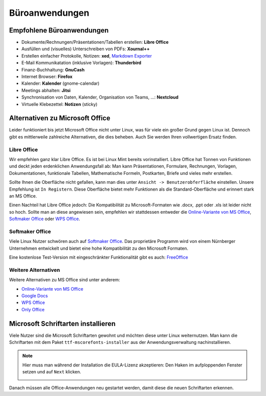 Büroanwendungen
===============

Empfohlene Büroanwendungen
--------------------------

- Dokumente/Rechnungen/Präsentationen/Tabellen erstellen: **Libre Office**
- Ausfüllen und (visuelles) Unterschreiben von PDFs: **Xournal++**
- Erstellen einfacher Protokolle, Notizen: **xed**, `Markdown Exporter <https://www.markdowntopdf.com/>`_ 
- E-Mail Kommunikatation (inklusive Vorlagen): **Thunderbird**
- Finanz-Buchhaltung: **GnuCash**
- Internet Browser: **Firefox**
- Kalender: **Kalender** (gnome-calendar)
- Meetings abhalten: **Jitsi**
- Synchronisation von Daten, Kalender, Organisation von Teams, ...: **Nextcloud**
- Virtuelle Klebezettel: **Notizen** (sticky)

Alternativen zu Microsoft Office
--------------------------------

Leider funktioniert bis jetzt Microsoft Office nicht unter Linux, was für viele ein großer Grund gegen Linux ist.
Dennoch gibt es mittlerweile zahlreiche Alternativen, die dies beheben.
Auch Sie werden Ihren vollwertigen Ersatz finden.

Libre Office
^^^^^^^^^^^^
Wir empfehlen ganz klar Libre Office. Es ist bei Linux Mint bereits vorinstalliert.
Libre Office hat Tonnen von Funktionen und deckt jeden erdenklichen Anwendungsfall ab:
Man kann Präsentationen, Formulare, Rechnungen, Vorlagen, Dokumentationen, funktionale Tabellen, Mathematische Formeln, Postkarten, Briefe und vieles mehr erstellen.

Sollte Ihnen die Oberfläche nicht gefallen, kann man dies unter ``Ansicht -> Benutzerobferfläche`` einstellen.
Unsere Empfehlung ist ``In Registern``. Diese Oberfläche bietet mehr Funktionen als die Standard-Oberfläche und erinnert stark an MS Office.

Einen Nachteil hat Libre Office jedoch: Die Kompatibilität zu Microsoft-Formaten wie .docx, .ppt oder .xls ist leider nicht so hoch.
Sollte man an diese angewiesen sein, empfehlen wir stattdessen entweder die  `Online-Variante von MS Office <https://www.office.com/>`_, 
`Softmaker Office <https://www.softmaker.de/softmaker-office>`_ oder `WPS Office <https://www.wps.com/de-DE>`_.

Softmaker Office
^^^^^^^^^^^^^^^^
Viele Linux Nutzer schwören auch auf `Softmaker Office <https://www.softmaker.de/softmaker-office>`_. 
Das proprietäre Programm wird von einem Nürnberger Unternehmen entwickelt und bietet eine hohe Kompatibilität zu den Microsoft Formaten.

Eine kostenlose Test-Version mit eingeschränkter Funktionalität gibt es auch: `FreeOffice <https://www.freeoffice.com/de>`_ 

Weitere Alternativen
^^^^^^^^^^^^^^^^^^^^
Weitere Alternativen zu MS Office sind unter anderem:

- `Online-Variante von MS Office <https://www.office.com/>`_
- `Google Docs <https://www.google.de/intl/de/docs/about/>`_ 
- `WPS Office <https://www.wps.com/de-DE>`_
- `Only Office <https://www.onlyoffice.com/>`_ 


Microsoft Schriftarten installieren
-----------------------------------
Viele Nutzer sind die Microsoft Schriftarten gewohnt und möchten diese unter Linux weiternutzen.
Man kann die Schriftarten mit dem Paket ``ttf-mscorefonts-installer`` aus der Anwendungsverwaltung nachinstallieren.

.. note:: 
    Hier muss man während der Installation die EULA-Lizenz akzeptieren: 
    Den Haken im aufploppenden Fenster setzen und auf ``Next`` klicken.

    .. image:: images/ttf-mscorefonts-installer-eula.png

Danach müssen alle Office-Anwendungen neu gestartet werden, damit diese die neuen Schriftarten erkennen.
    